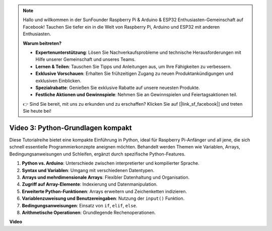 .. note::

    Hallo und willkommen in der SunFounder Raspberry Pi & Arduino & ESP32 Enthusiasten-Gemeinschaft auf Facebook! Tauchen Sie tiefer ein in die Welt von Raspberry Pi, Arduino und ESP32 mit anderen Enthusiasten.

    **Warum beitreten?**

    - **Expertenunterstützung**: Lösen Sie Nachverkaufsprobleme und technische Herausforderungen mit Hilfe unserer Gemeinschaft und unseres Teams.
    - **Lernen & Teilen**: Tauschen Sie Tipps und Anleitungen aus, um Ihre Fähigkeiten zu verbessern.
    - **Exklusive Vorschauen**: Erhalten Sie frühzeitigen Zugang zu neuen Produktankündigungen und exklusiven Einblicken.
    - **Spezialrabatte**: Genießen Sie exklusive Rabatte auf unsere neuesten Produkte.
    - **Festliche Aktionen und Gewinnspiele**: Nehmen Sie an Gewinnspielen und Feiertagsaktionen teil.

    👉 Sind Sie bereit, mit uns zu erkunden und zu erschaffen? Klicken Sie auf [|link_sf_facebook|] und treten Sie heute bei!

Video 3: Python-Grundlagen kompakt
=======================================================================================

Diese Tutorialreihe bietet eine kompakte Einführung in Python, ideal für Raspberry Pi-Anfänger und all jene, die sich schnell essentielle Programmierkonzepte aneignen möchten. Behandelt werden Themen wie Variablen, Arrays, Bedingungsanweisungen und Schleifen, ergänzt durch spezifische Python-Features.

1. **Python vs. Arduino**: Unterschiede zwischen interpretierter und kompilierter Sprache.
2. **Syntax und Variablen**: Umgang mit verschiedenen Datentypen.
3. **Arrays und mehrdimensionale Arrays**: Flexibler Datenhaltung und Organisation.
4. **Zugriff auf Array-Elemente**: Indexierung und Datenmanipulation.
5. **Erweiterte Python-Funktionen**: Arrays erweitern und Zeichenketten indizieren.
6. **Variablenzuweisung und Benutzereingaben**: Nutzung der ``input()`` Funktion.
7. **Bedingungsanweisungen**: Einsatz von ``if``, ``elif``, ``else``.
8. **Arithmetische Operationen**: Grundlegende Rechenoperationen.

**Video**

.. raw:: html

    <iframe width="700" height="500" src="https://www.youtube.com/embed/Wabv5e0KQaU?si=8LyMGslP04JjjpMS" title="YouTube-Video-Player" frameborder="0" allow="accelerometer; autoplay; clipboard-write; encrypted-media; gyroscope; picture-in-picture; web-share" allowfullscreen></iframe>
